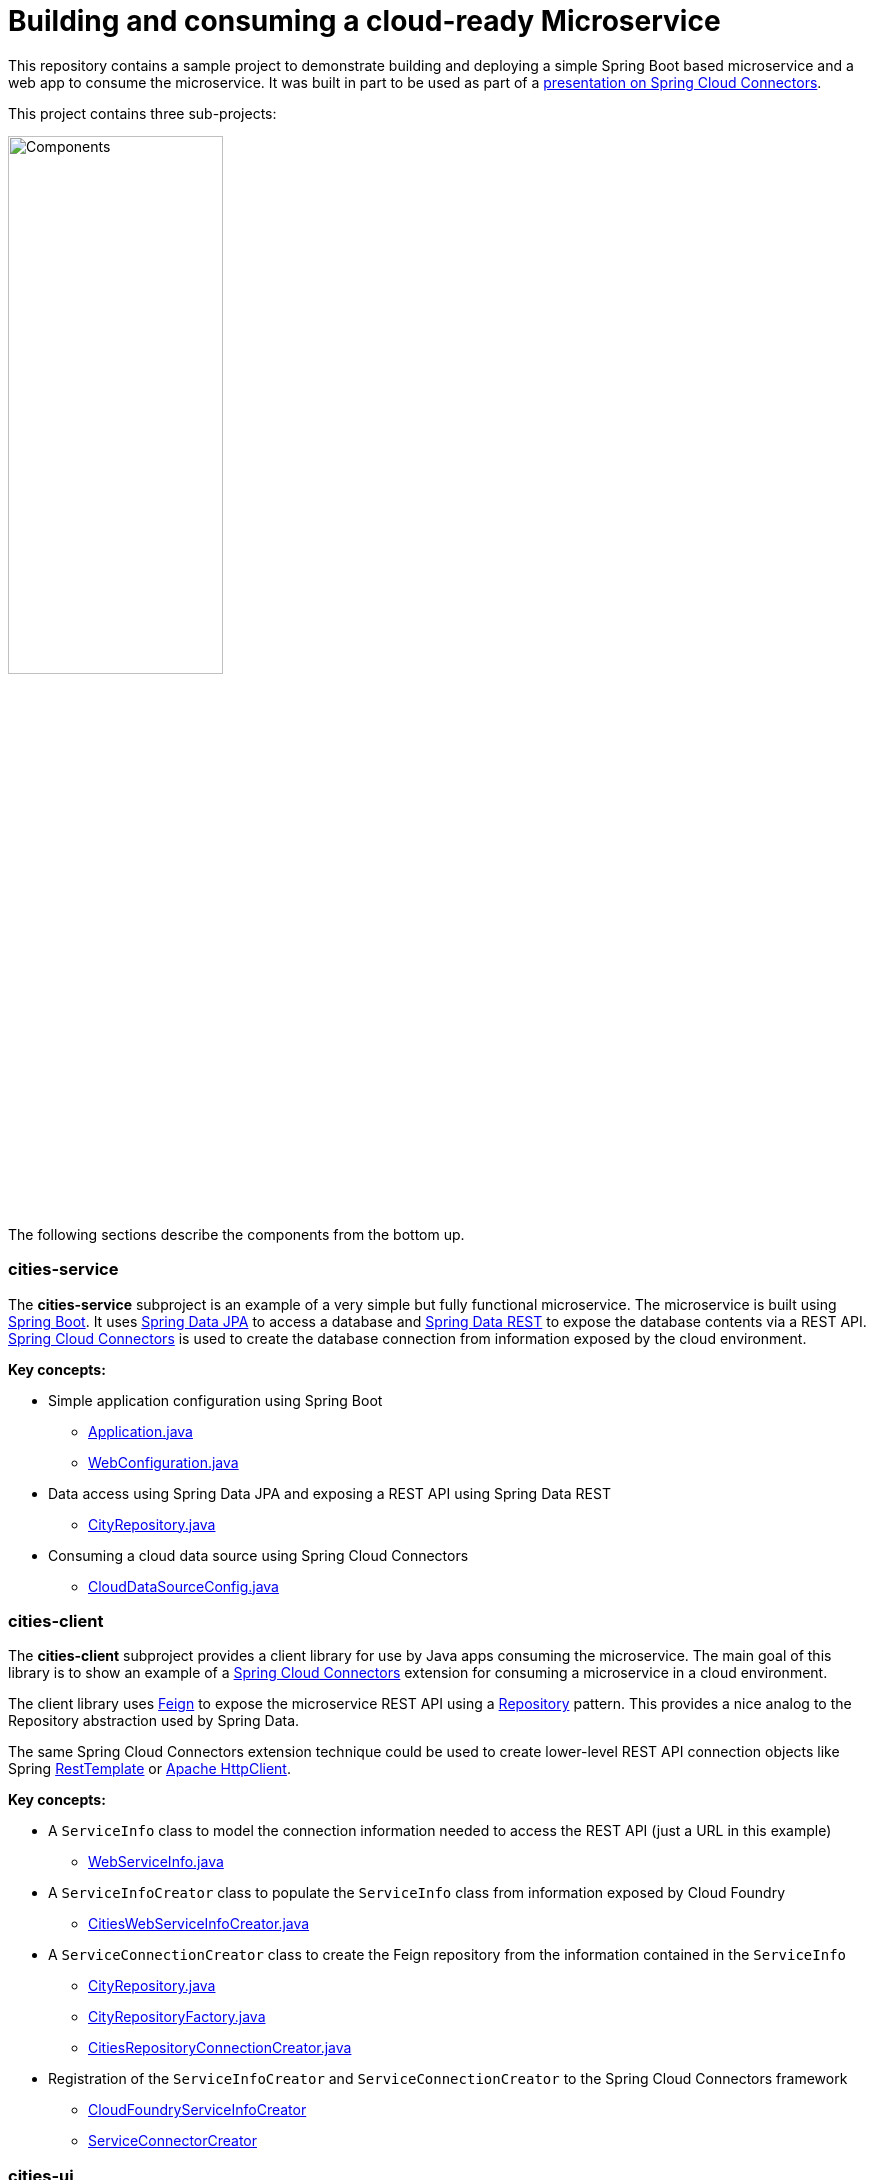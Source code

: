 = Building and consuming a cloud-ready Microservice

This repository contains a sample project to demonstrate building and deploying a simple Spring Boot based microservice and a web app to consume the microservice. It was built in part to be used as part of a http://www.slideshare.net/ramnivas2/spring-one2014-springcloudconnector[presentation on Spring Cloud Connectors].

This project contains three sub-projects:

image:docs/components.png["Components",50%]

The following sections describe the components from the bottom up.

=== cities-service

The **cities-service** subproject is an example of a very simple but fully functional microservice. The microservice is built using http://projects.spring.io/spring-boot[Spring Boot]. It uses http://projects.spring.io/spring-data-jpa[Spring Data JPA] to access a database and http://projects.spring.io/spring-data-rest[Spring Data REST] to expose the database contents via a REST API. http://cloud.spring.io/spring-cloud-connectors[Spring Cloud Connectors] is used to create the database connection from information exposed by the cloud environment.

**Key concepts:**

* Simple application configuration using Spring Boot
** link:cities-service/src/main/java/com/example/cities/Application.java[Application.java]
** link:cities-service/src/main/java/com/example/cities/WebConfiguration.java[WebConfiguration.java]
* Data access using Spring Data JPA and exposing a REST API using Spring Data REST
** link:cities-service/src/main/java/com/example/cities/repositories/CityRepository.java[CityRepository.java]
* Consuming a cloud data source using Spring Cloud Connectors
** link:cities-service/src/main/java/com/example/cities/config/CloudDataSourceConfig.java[CloudDataSourceConfig.java]

=== cities-client

The **cities-client** subproject provides a client library for use by Java apps consuming the microservice. The main goal of this library is to show an example of a http://cloud.spring.io/spring-cloud-connectors[Spring Cloud Connectors] extension for consuming a microservice in a cloud environment.

The client library uses https://github.com/Netflix/feign[Feign] to expose the microservice REST API using a http://martinfowler.com/eaaCatalog/repository.html[Repository] pattern. This provides a nice analog to the Repository abstraction used by Spring Data.

The same Spring Cloud Connectors extension technique could be used to create lower-level REST API connection objects like Spring http://docs.spring.io/spring/docs/current/spring-framework-reference/htmlsingle/#rest-resttemplate[RestTemplate] or https://hc.apache.org/httpcomponents-client-ga[Apache HttpClient].

**Key concepts:**

* A `ServiceInfo` class to model the connection information needed to access the REST API (just a URL in this example)
** link:cities-client/src/main/java/com/example/cities/client/cloud/WebServiceInfo.java[WebServiceInfo.java]
* A `ServiceInfoCreator` class to populate the `ServiceInfo` class from information exposed by Cloud Foundry
** link:cities-client/src/main/java/com/example/cities/client/cloud/cloudfoundry/CitiesWebServiceInfoCreator.java[CitiesWebServiceInfoCreator.java]
* A `ServiceConnectionCreator` class to create the Feign repository from the information contained in the `ServiceInfo`
** link:cities-client/src/main/java/com/example/cities/client/CityRepository.java[CityRepository.java]
** link:cities-client/src/main/java/com/example/cities/client/CityRepositoryFactory.java[CityRepositoryFactory.java]
** link:cities-client/src/main/java/com/example/cities/client/cloud/connector/CitiesRepositoryConnectionCreator.java[CitiesRepositoryConnectionCreator.java]
* Registration of the `ServiceInfoCreator` and `ServiceConnectionCreator` to the Spring Cloud Connectors framework
** link:cities-client/src/main/resources/META-INF/services/org.springframework.cloud.cloudfoundry.CloudFoundryServiceInfoCreator[CloudFoundryServiceInfoCreator]
** link:cities-client/src/main/resources/META-INF/services/org.springframework.cloud.service.ServiceConnectorCreator[ServiceConnectorCreator]

=== cities-ui

The **cities-ui** subproject is a web UI application that uses the client library to consume the microservice REST API. It is built using http://projects.spring.io/spring-boot[Spring Boot] and https://angularjs.org[AngularJS].

**Key concepts:**

* Simple application configuration using Spring Boot
** link:cities-ui/src/main/java/com/example/cities/Application.java[Application.java]
* Proxying calls from the AngularJS front-end to the repository backend with Spring MVC
** link:cities-ui/src/main/java/com/example/cities/controller/CitiesController.java[CitiesController.java]
* Consuming the client library using Spring Cloud Connectors
** link:cities-ui/src/main/java/com/example/cities/config/CloudConfiguration.java[CloudConfiguration.java]

== Building the project

To build applications and library, you will need to install http://www.gradle.org/installation[Gradle]. Once Gradle is installed, you can run this command from the project root:

[source,bash]
----
$ gradle assemble
----

== Deploying the apps to Cloud Foundry

To deploy the microservice and web UI applications to Cloud Foundry, you will need to:

* install the http://docs.cloudfoundry.org/devguide/installcf/install-go-cli.html[Cloud Foundry CLI]
* use the Cloud Foundry CLI to http://docs.cloudfoundry.org/devguide/installcf/whats-new-v6.html#login[log into your Cloud Foundry system]

=== Deploying the microservice

Use the following commands to create a database service instance for the microservice and push the microservice to Cloud Foundry:

[source,bash]
----
$ cf create-service [service-label] [service-plan] cities-db
$ cd cities-service && cf push && cd ..
----

==== Note on data import

The microservice loads a very large dataset at startup to show the power of the paging, sorting, and search capabilities in Spring Data. The default link:cities-service/src/main/resources/import.sql[`import.sql`] file contains just under 43,000 small rows (representing all postal codes in the United States) that get loaded when the application starts.

Free database service tiers on public Cloud Foundry services often limit the size of the database you can use and the number of records you can load at startup. You will likely need to reduce the size of the dataset when deploying to a public Cloud Foundry service with a free database tier. You can use the provided link:data/import-TX.sql[`import-TX.sql`], which contains just under 2,700 rows (representing postal codes in the US state of Texas), or you can edit the `import.sql` file to create your own subset.

The default `import.sql` file works with the in-memory HyperSQL database (HSQLDB) and MySQL. If you want the microservice to use a PostgreSQL database, you can use the link:data/import-pgsql.sql[`import-pgsql.sql`] import file or the reduced link:data/import-TX-pgsql.sql[`import-TX-pgsql.sql`] file.

To use any import file other than the default `import.sql`, copy the file from link:data[`data`] to link:cities-service/src/main/resources[`cities-service/src/main/resources`] and edit the file link:cities-service/src/main/resources/application.properties[`application.properties`] and add a line like this, using the appropriate file name:

[source]
----
spring.jpa.properties.hibernate.hbm2ddl.import_files=import-pgsql.sql
----

A path is not necessary, just the file name will suffice. You will need to re-build the .war file with `gradle assemble` after changing `application.properties`.

=== Deploying the web UI

Once the microservice is deployed and running, you can create a user-provided service with the connection details for the microservice (which will be used by the client library) and then push the web UI app:
[source,bash]
----
$ cf create-user-provided-service cities-ws -p '{ "citiesuri": "[route to cities-service]" }'
$ cd cities-ui && cf push && cd ..
----


